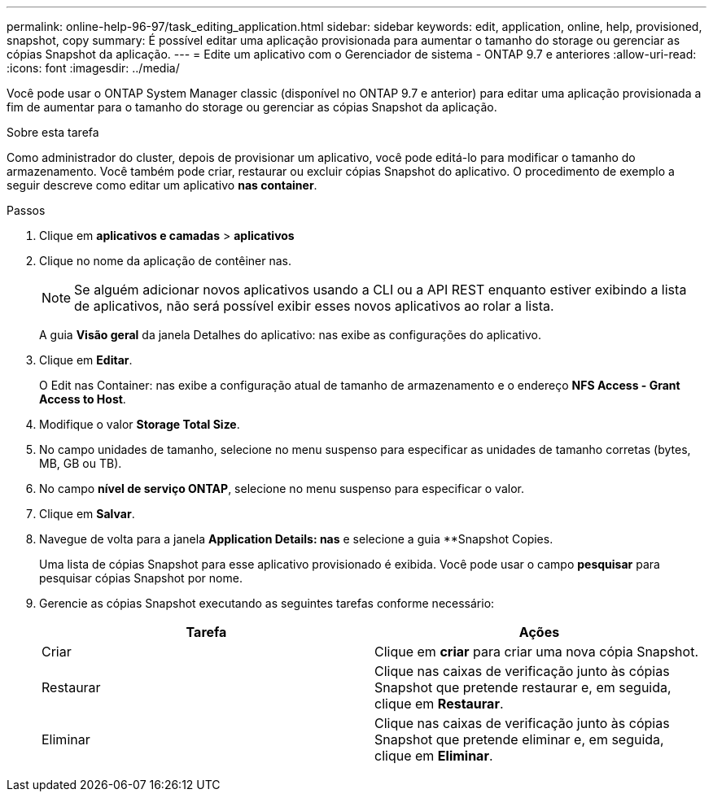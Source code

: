 ---
permalink: online-help-96-97/task_editing_application.html 
sidebar: sidebar 
keywords: edit, application, online, help, provisioned, snapshot, copy 
summary: É possível editar uma aplicação provisionada para aumentar o tamanho do storage ou gerenciar as cópias Snapshot da aplicação. 
---
= Edite um aplicativo com o Gerenciador de sistema - ONTAP 9.7 e anteriores
:allow-uri-read: 
:icons: font
:imagesdir: ../media/


[role="lead"]
Você pode usar o ONTAP System Manager classic (disponível no ONTAP 9.7 e anterior) para editar uma aplicação provisionada a fim de aumentar para o tamanho do storage ou gerenciar as cópias Snapshot da aplicação.

.Sobre esta tarefa
Como administrador do cluster, depois de provisionar um aplicativo, você pode editá-lo para modificar o tamanho do armazenamento. Você também pode criar, restaurar ou excluir cópias Snapshot do aplicativo. O procedimento de exemplo a seguir descreve como editar um aplicativo *nas container*.

.Passos
. Clique em *aplicativos e camadas* > *aplicativos*
. Clique no nome da aplicação de contêiner nas.
+
[NOTE]
====
Se alguém adicionar novos aplicativos usando a CLI ou a API REST enquanto estiver exibindo a lista de aplicativos, não será possível exibir esses novos aplicativos ao rolar a lista.

====
+
A guia *Visão geral* da janela Detalhes do aplicativo: nas exibe as configurações do aplicativo.

. Clique em *Editar*.
+
O Edit nas Container: nas exibe a configuração atual de tamanho de armazenamento e o endereço *NFS Access - Grant Access to Host*.

. Modifique o valor *Storage Total Size*.
. No campo unidades de tamanho, selecione no menu suspenso para especificar as unidades de tamanho corretas (bytes, MB, GB ou TB).
. No campo *nível de serviço ONTAP*, selecione no menu suspenso para especificar o valor.
. Clique em *Salvar*.
. Navegue de volta para a janela *Application Details: nas* e selecione a guia **Snapshot Copies.
+
Uma lista de cópias Snapshot para esse aplicativo provisionado é exibida. Você pode usar o campo *pesquisar* para pesquisar cópias Snapshot por nome.

. Gerencie as cópias Snapshot executando as seguintes tarefas conforme necessário:
+
|===
| Tarefa | Ações 


 a| 
Criar
 a| 
Clique em *criar* para criar uma nova cópia Snapshot.



 a| 
Restaurar
 a| 
Clique nas caixas de verificação junto às cópias Snapshot que pretende restaurar e, em seguida, clique em *Restaurar*.



 a| 
Eliminar
 a| 
Clique nas caixas de verificação junto às cópias Snapshot que pretende eliminar e, em seguida, clique em *Eliminar*.

|===

